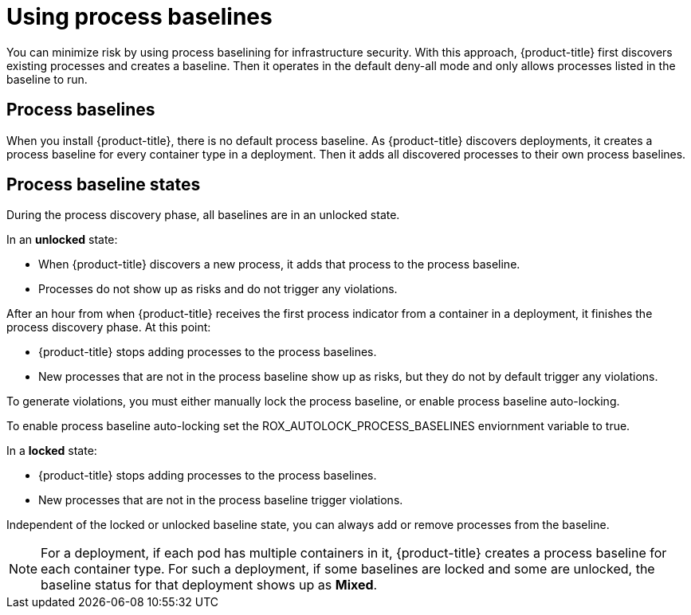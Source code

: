 // Module included in the following assemblies:
//
// * operating/evaluate-security-risks.adoc
:_mod-docs-content-type: CONCEPT
[id="use-process-baselines_{context}"]
= Using process baselines

[role="_abstract"]
You can minimize risk by using process baselining for infrastructure security. With this approach, {product-title} first discovers existing processes and creates a baseline.
Then it operates in the default deny-all mode and only allows processes listed in the baseline to run.

[discrete]
== Process baselines

When you install {product-title}, there is no default process baseline.
As {product-title} discovers deployments, it creates a process baseline for every container type in a deployment.
Then it adds all discovered processes to their own process baselines.

[discrete]
== Process baseline states

During the process discovery phase, all baselines are in an unlocked state.

In an *unlocked* state:

* When {product-title} discovers a new process, it adds that process to the process baseline.
* Processes do not show up as risks and do not trigger any violations.

After an hour from when {product-title} receives the first process indicator from a container in a deployment, it finishes the process discovery phase.
At this point:

* {product-title} stops adding processes to the process baselines.
* New processes that are not in the process baseline show up as risks, but they do not by default trigger any violations.

To generate violations, you must either manually lock the process baseline, or enable process baseline auto-locking.
//See <<lock-and-unlock-process-baselines,Lock and unlock process baselines>>  for more details about manually locking and unlocking process baselines.

To enable process baseline auto-locking set the ROX_AUTOLOCK_PROCESS_BASELINES enviornment variable to true.

In a *locked* state:

* {product-title} stops adding processes to the process baselines.
* New processes that are not in the process baseline trigger violations.

Independent of the locked or unlocked baseline state, you can always add or remove processes from the baseline.

[NOTE]
====
For a deployment, if each pod has multiple containers in it, {product-title} creates a process baseline for each container type.
For such a deployment, if some baselines are locked and some are unlocked, the baseline status for that deployment shows up as *Mixed*.
====
